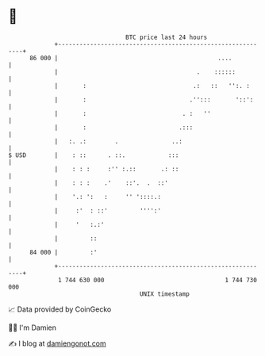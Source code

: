 * 👋

#+begin_example
                                    BTC price last 24 hours                    
                +------------------------------------------------------------+ 
         86 000 |                                             ....           | 
                |                                       .    ::::::          | 
                |       :                              .:   ::   '':. :      | 
                |       :                             .'':::       '::':     | 
                |       :                           . :   ''                 | 
                |       :                          .:::                      | 
                |   :. .:        .               ..:                         | 
   $ USD        |    : ::      . ::.            :::                          | 
                |    : : :     :'' :.::       .: ::                          | 
                |    : : :    .'    ::'.  .  ::'                             | 
                |    '.: ':   :     '' '::::.:                               | 
                |     :'  : ::'         '''':'                               | 
                |     '   :.:'                                               | 
                |         ::                                                 | 
         84 000 |         :'                                                 | 
                +------------------------------------------------------------+ 
                 1 744 630 000                                  1 744 730 000  
                                        UNIX timestamp                         
#+end_example
📈 Data provided by CoinGecko

🧑‍💻 I'm Damien

✍️ I blog at [[https://www.damiengonot.com][damiengonot.com]]
